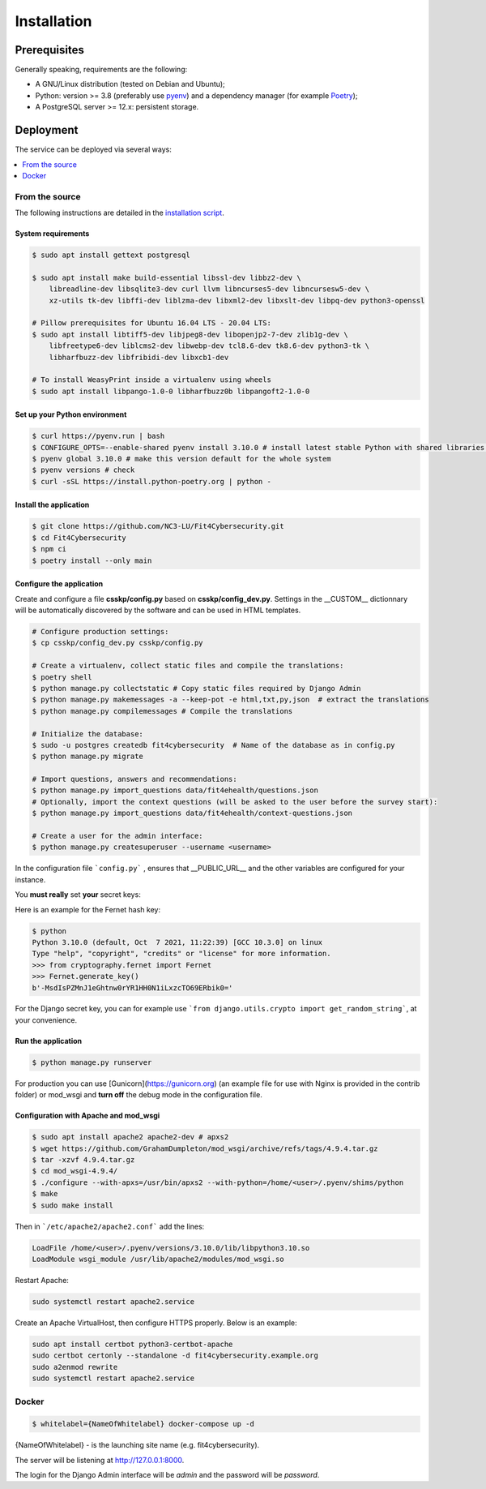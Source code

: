 Installation
============

Prerequisites
-------------

Generally speaking, requirements are the following:

- A GNU/Linux distribution (tested on Debian and Ubuntu);
- Python: version >= 3.8 (preferably use `pyenv <https://github.com/pyenv/pyenv>`_)
  and a dependency manager (for example `Poetry <https://python-poetry.org>`_);
- A PostgreSQL server >= 12.x: persistent storage.



Deployment
----------

The service can be deployed via several ways:

.. contents::
    :local:
    :depth: 1


From the source
~~~~~~~~~~~~~~~

The following instructions are detailed in the
`installation script <INSTALL/INSTALL.sh>`_.


System requirements
```````````````````

.. code-block:: bash

    $ sudo apt install gettext postgresql

    $ sudo apt install make build-essential libssl-dev libbz2-dev \
        libreadline-dev libsqlite3-dev curl llvm libncurses5-dev libncursesw5-dev \
        xz-utils tk-dev libffi-dev liblzma-dev libxml2-dev libxslt-dev libpq-dev python3-openssl

    # Pillow prerequisites for Ubuntu 16.04 LTS - 20.04 LTS:
    $ sudo apt install libtiff5-dev libjpeg8-dev libopenjp2-7-dev zlib1g-dev \
        libfreetype6-dev liblcms2-dev libwebp-dev tcl8.6-dev tk8.6-dev python3-tk \
        libharfbuzz-dev libfribidi-dev libxcb1-dev

    # To install WeasyPrint inside a virtualenv using wheels
    $ sudo apt install libpango-1.0-0 libharfbuzz0b libpangoft2-1.0-0


Set up your Python environment
``````````````````````````````

.. code-block:: bash

    $ curl https://pyenv.run | bash
    $ CONFIGURE_OPTS=--enable-shared pyenv install 3.10.0 # install latest stable Python with shared libraries support, only if you want to use mod_wsgi later.
    $ pyenv global 3.10.0 # make this version default for the whole system
    $ pyenv versions # check
    $ curl -sSL https://install.python-poetry.org | python -


Install the application
```````````````````````

.. code-block:: bash

    $ git clone https://github.com/NC3-LU/Fit4Cybersecurity.git
    $ cd Fit4Cybersecurity
    $ npm ci
    $ poetry install --only main


Configure the application
`````````````````````````

Create and configure a file **csskp/config.py** based on **csskp/config_dev.py**.
Settings in the __CUSTOM__ dictionnary will be automatically discovered by the software
and can be used in HTML templates.


.. code-block:: bash

    # Configure production settings:
    $ cp csskp/config_dev.py csskp/config.py

    # Create a virtualenv, collect static files and compile the translations:
    $ poetry shell
    $ python manage.py collectstatic # Copy static files required by Django Admin
    $ python manage.py makemessages -a --keep-pot -e html,txt,py,json  # extract the translations
    $ python manage.py compilemessages # Compile the translations

    # Initialize the database:
    $ sudo -u postgres createdb fit4cybersecurity  # Name of the database as in config.py
    $ python manage.py migrate

    # Import questions, answers and recommendations:
    $ python manage.py import_questions data/fit4ehealth/questions.json
    # Optionally, import the context questions (will be asked to the user before the survey start):
    $ python manage.py import_questions data/fit4ehealth/context-questions.json

    # Create a user for the admin interface:
    $ python manage.py createsuperuser --username <username>


In the configuration file ```config.py``` , ensures that __PUBLIC_URL__ and the other
variables are configured for your instance.

You **must really** set **your** secret keys:

Here is an example for the Fernet hash key:

.. code-block:: bash

    $ python
    Python 3.10.0 (default, Oct  7 2021, 11:22:39) [GCC 10.3.0] on linux
    Type "help", "copyright", "credits" or "license" for more information.
    >>> from cryptography.fernet import Fernet
    >>> Fernet.generate_key()
    b'-MsdIsPZMnJ1eGhtnw0rYR1HH0N1iLxzcTO69ERbik0='


For the Django secret key, you can for example use ```from django.utils.crypto import get_random_string```,
at your convenience.


Run the application
```````````````````

.. code-block:: bash

    $ python manage.py runserver


For production you can use [Gunicorn](https://gunicorn.org) (an example file for use
with Nginx is provided in the contrib folder) or mod_wsgi and **turn off** the debug
mode in the configuration file.


Configuration with Apache and mod_wsgi
``````````````````````````````````````

.. code-block:: bash

    $ sudo apt install apache2 apache2-dev # apxs2
    $ wget https://github.com/GrahamDumpleton/mod_wsgi/archive/refs/tags/4.9.4.tar.gz
    $ tar -xzvf 4.9.4.tar.gz
    $ cd mod_wsgi-4.9.4/
    $ ./configure --with-apxs=/usr/bin/apxs2 --with-python=/home/<user>/.pyenv/shims/python
    $ make
    $ sudo make install


Then in ```/etc/apache2/apache2.conf``` add the lines:

.. code-block:: bash

    LoadFile /home/<user>/.pyenv/versions/3.10.0/lib/libpython3.10.so
    LoadModule wsgi_module /usr/lib/apache2/modules/mod_wsgi.so


Restart Apache:

.. code-block:: bash

    sudo systemctl restart apache2.service


Create an Apache VirtualHost, then configure HTTPS properly. Below is an
example:

.. code-block:: bash

    sudo apt install certbot python3-certbot-apache
    sudo certbot certonly --standalone -d fit4cybersecurity.example.org
    sudo a2enmod rewrite
    sudo systemctl restart apache2.service






Docker
~~~~~~


.. code-block:: bash

    $ whitelabel={NameOfWhitelabel} docker-compose up -d

{NameOfWhitelabel} - is the launching site name (e.g. fit4cybersecurity).

The server will be listening at http://127.0.0.1:8000.

The login for the Django Admin interface will be *admin* and the password will
be *password*.
